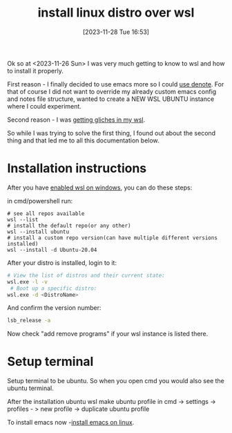 #+title:      install linux distro over wsl
#+date:       [2023-11-28 Tue 16:53]
#+filetags:   :windows:wsl:
#+identifier: 20231128T165324

Ok so at <2023-11-26 Sun> I was very much getting to know to wsl and how to
install it properly.

First reason - I finally decided to use emacs more so I could [[file:20231125T211812--why-i-use-denote__emacs.org][use denote]]. For
that of course I did not want to override my already custom emacs config and
notes file structure, wanted to create a NEW WSL UBUNTU instance where I could
experiment.

Second reason - I was [[file:20231128T164359--wsl-glitches-in-gui-applications__wsl.org][getting gliches in my wsl]].

So while I was trying to solve the first thing, I found out about the second
thing and that led me to all this documentation below.

* Installation instructions

After you have [[file:20231214T142532--enable-wsl-on-windows__windows_wsl.org][enabled wsl on windows]], you can do these steps:

in cmd/powershell run:

#+begin_src shell
  # see all repos available
  wsl --list
  # install the default repo(or any other)
  wsl --install ubuntu
  # install a custom repo version(can have multiple different versions installed)
  wsl --install -d Ubuntu-20.04
#+end_src

After your distro is installed, login to it:

#+begin_src bash
  # View the list of distros and their current state:
  wsl.exe -l -v
   # Boot up a specific distro:
  wsl.exe -d <DistroName>
#+end_src

And confirm the version number:
#+begin_src bash
  lsb_release -a
#+end_src

Now check "add remove programs" if your wsl instance is listed there.

* Setup terminal

Setup terminal to be ubuntu. So when you open cmd you would also see
the ubuntu terminal.

After the installation ubuntu wsl make ubuntu profile in cmd -> settings ->
profiles - > new profile -> duplicate ubuntu profile

To install emacs now -[[file:20231128T131156--install-emacs-on-linux__emacs_linux.org][install emacs on linux]].

